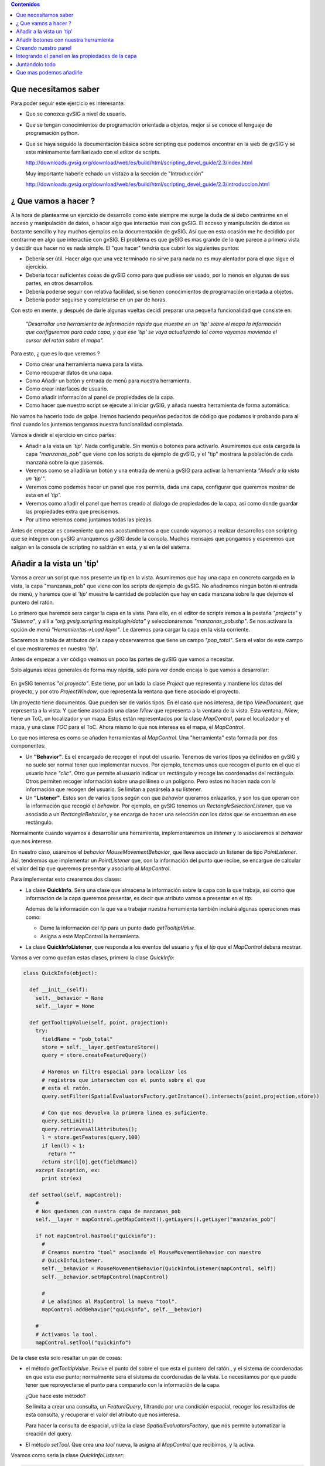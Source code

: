 
.. contents:: Contenidos


Que necesitamos saber 
========================

Para poder seguir este ejercicio es interesante:

- Que se conozca gvSIG a nivel de usuario.

- Que se tengan conocimientos de programación orientada a objetos, 
  mejor si se conoce el lenguaje de programación python.

- Que se haya seguido la documentación básica sobre scripting que 
  podemos encontrar en la web de gvSIG y se este minimamente 
  familiarizado con el editor de scripts.
  
  http://downloads.gvsig.org/download/web/es/build/html/scripting_devel_guide/2.3/index.html
  
  Muy importante haberle echado un vistazo a la sección de "Introducción"
  
  http://downloads.gvsig.org/download/web/es/build/html/scripting_devel_guide/2.3/introduccion.html
  


¿ Que vamos a hacer ?
=========================

A la hora de plantearme un ejercicio de desarrollo como este siempre me surge la duda de si 
debo centrarme en el acceso y manipulación de datos, o hacer algo que interactúe mas con gvSIG. 
El acceso y manipulación de datos es bastante sencillo y hay muchos ejemplos en la documentación 
de gvSIG. Así que en esta ocasión me he decidido por centrarme en algo que interactúe con gvSIG. 
El problema es que gvSIG es mas grande de lo que parece a primera vista y decidir que hacer no 
es nada simple. El "que hacer" tendría que cubrir los siguientes puntos:

- Debería ser útil. Hacer algo que una vez terminado no sirve para nada no es 
  muy alentador para el que sigue el ejercicio.
- Debería tocar suficientes cosas de gvSIG como para que pudiese ser usado, por 
  lo menos en algunas de sus partes, en otros desarrollos.
- Debería poderse seguir con relativa facilidad, si se tienen conocimientos de 
  programación orientada a objetos.
- Debería poder seguirse y completarse en un par de horas.

Con esto en mente, y después de darle algunas vueltas decidí preparar una pequeña funcionalidad 
que consiste en:

  *"Desarrollar una herramienta de información rápida que muestre en un 'tip' sobre el mapa 
  la información que configuremos para cada capa, y que ese 'tip' se vaya actualizando tal 
  como vayamos moviendo el cursor del ratón sobre el mapa".*

Para esto, ¿ que es lo que veremos ?

- Como crear una herramienta nueva para la vista.
- Como recuperar datos de una capa.
- Como Añadir un botón y entrada de menú para nuestra herramienta.
- Como crear interfaces de usuario.
- Como añadir información al panel de propiedades de la capa.
- Como hacer que nuestro script se ejecute al iniciar gvSIG, y añada nuestra herramienta de 
  forma automática.


No vamos ha hacerlo todo de golpe. Iremos haciendo pequeños pedacitos de código que podamos ir 
probando para al final cuando los juntemos tengamos nuestra funcionalidad completada.

Vamos a dividir el ejercicio en cinco partes:

- Añadir a la vista un *'tip'*. Nada configurable. Sin menús o botones para activarlo.
  Asumiremos que esta cargada la capa *"manzanas_pob"* que viene con los 
  scripts de ejemplo de gvSIG, y el "tip" mostrara la población de cada manzana 
  sobre la que pasemos.
  
- Veremos como se añadiría un botón y una entrada de menú a gvSIG para activar la
  herramienta *"Añadir a la vista un 'tip'"*.

- Veremos como podemos hacer un panel que nos permita, dada una capa, configurar que queremos
  mostrar de esta en el *'tip'*.
  
- Veremos como añadir el panel que hemos creado al dialogo de propiedades de la capa, asi como 
  donde guardar las propiedades extra que precisemos. 
  
- Por ultimo veremos como juntamos todas las piezas.

Antes de empezar es conveniente que nos acostumbremos a que cuando vayamos a realizar desarrollos con 
scripting que se integren con gvSIG arranquemos gvSIG desde la consola. Muchos mensajes que pongamos
y esperemos que salgan en la consola de scripting no saldrán en esta, y si en la del sistema.
  
Añadir a la vista un 'tip'
=============================
 
Vamos a crear un script que nos presente un tip en la vista. Asumiremos que hay una
capa en concreto cargada en la vista, la capa "manzanas_pob" que viene con los scripts 
de ejemplo de gvSIG. No añadiremos ningún botón ni entrada de menú, y haremos que el 
*'tip'* muestre la cantidad de población que hay en cada manzana sobre la que dejemos
el puntero del ratón.

Lo primero que haremos sera cargar la capa en la vista. Para ello, en el editor
de scripts iremos a la pestaña *"projects"* y *"Sistema"*, y allí a *"org.gvsig.scripting.mainplugin/data"* y
seleccionaremos *"manzanas_pob.shp"*. Se nos activara la opción de menú *"Herramientas->Load layer"*. 
Le daremos para cargar la capa en la vista corriente.

Sacaremos la tabla de atributos de la capa y observaremos que tiene un campo *"pop_total"*. 
Sera el valor de este campo el que mostraremos en nuestro *'tip'*.

Antes de empezar a ver código veamos un poco las partes de gvSIG que vamos a necesitar.

Solo algunas ideas generales de forma muy rápida, solo para ver donde encaja lo que vamos a desarrollar:

.. figure::  modelo1.png
   :align:   center
   
En gvSIG tenemos *"el proyecto"*. Este tiene, por un lado la clase *Project* que representa y 
mantiene los datos del proyecto, y por otro *ProjectWindow*, que representa la ventana que tiene 
asociado el proyecto.

Un proyecto tiene documentos. Que pueden ser de varios tipos. En el caso que nos interesa, de 
tipo *ViewDocument*, que representa a la vista. Y que tiene asociado una clase *IView* que representa 
a la ventana de la vista. Esta ventana, *IView*, tiene un ToC, un localizador y un mapa. Estos están 
representados por la clase *MapControl*, para el localizador y el mapa, y una clase *TOC* para el ToC. 
Ahora mismo lo que nos interesa es el mapa, el *MapControl*.

Lo que nos interesa es como se añaden herramientas al *MapControl*. 
Una "herramienta" esta formada por dos componentes:

- Un **"Behavior"**. Es el encargado de recoger el input del usuario.
  Tenemos de varios tipos ya definidos en gvSIG y no suele ser normal 
  tener que implementar nuevos. Por ejemplo, tenemos unos que recogen el
  punto en el que el usuario hace *"clic"*. Otro que permite al usuario
  indicar un rectángulo y recoge las coordenadas del rectángulo. Otros
  permiten recoger información sobre una polilinea o un polígono. Pero 
  estos no hacen nada con la información que recogen del usuario. Se limitan
  a pasársela a su listener.
  
- Un **"Listener"**. Estos son de varios tipos según con que *behavior* queramos
  enlazarlos, y son los que operan con la información que recogió el 
  *behavior*. Por ejemplo, en gvSIG tenemos un *RectangleSelectionListener*,
  que va asociado a un *RectangleBehavior*, y se encarga de hacer una selección
  con los datos que se encuentran en ese rectángulo. 
  
Normalmente cuando vayamos a desarrollar una herramienta, implementaremos un
*listener* y lo asociaremos al *behavior* que nos interese.

En nuestro caso, usaremos el *behavior* *MouseMovementBehavior*, que lleva asociado un
listener de tipo *PointListener*. Así, tendremos que implementar un *PointListener*
que, con la información del punto que recibe, se encargue de calcular el valor del *tip* 
que queremos presentar y asociarlo al *MapControl*.

Para implementar esto  crearemos dos clases:

- La clase **QuickInfo**. Sera una clase que almacena la información sobre
  la capa con la que trabaja, así como que información de la capa queremos
  presentar, es decir que atributo vamos a presentar en el *tip*.
  
  Ademas de la información con la que va a trabajar nuestra herramienta también
  incluirá algunas operaciones mas como:
  
  - Dame la información del *tip* para un punto dado *getTooltipValue*.
  
  - Asigna a este MapControl la herramienta.
  

- La clase **QuickInfoListener**, que responda a los eventos del usuario y 
  fija el *tip* que el *MapControl* deberá mostrar.
  

Vamos a ver como quedan estas clases, primero la clase *QuickInfo*:

.. code-block:: python

  class QuickInfo(object):

    def __init__(self):
      self.__behavior = None
      self.__layer = None

    def getTooltipValue(self, point, projection):
      try:
        fieldName = "pob_total"
        store = self.__layer.getFeatureStore()
        query = store.createFeatureQuery()

        # Haremos un filtro espacial para localizar los
        # registros que intersecten con el punto sobre el que
        # esta el ratón.
        query.setFilter(SpatialEvaluatorsFactory.getInstance().intersects(point,projection,store))

        # Con que nos devuelva la primera linea es suficiente.
        query.setLimit(1)
        query.retrievesAllAttributes();
        l = store.getFeatures(query,100)
        if len(l) < 1:
          return ""
        return str(l[0].get(fieldName))
      except Exception, ex:
        print str(ex)

    def setTool(self, mapControl):
      #
      # Nos quedamos con nuestra capa de manzanas_pob
      self.__layer = mapControl.getMapContext().getLayers().getLayer("manzanas_pob")
      
      if not mapControl.hasTool("quickinfo"):
        #
        # Creamos nuestro "tool" asociando el MouseMovementBehavior con nuestro
        # QuickInfoListener.
        self.__behavior = MouseMovementBehavior(QuickInfoListener(mapControl, self))
        self.__behavior.setMapControl(mapControl)
        
        #
        # Le añadimos al MapControl la nueva "tool".
        mapControl.addBehavior("quickinfo", self.__behavior)
      
      #
      # Activamos la tool.
      mapControl.setTool("quickinfo")
        

De la clase esta solo resaltar un par de cosas:

- el método *getTooltipValue*. Revive el punto del sobre el que esta el puntero 
  del ratón., y el sistema de coordenadas en que esta ese punto; normalmente sera el
  sistema de coordenadas de la vista. Lo necesitamos por que puede tener que 
  reproyectarse el punto para compararlo con la información de la capa.
  
  ¿Que hace este método?
  
  Se limita a crear una consulta, un *FeatureQuery*, filtrando por una condición
  espacial, recoger los resultados de esta consulta, y recuperar el valor del
  atributo que nos interesa.
  
  Para hacer la consulta de espacial, utiliza la clase *SpatialEvaluatorsFactory*,
  que nos permite  automatizar la creación del query.
  
- El método *setTool*. Que crea una *tool* nueva, la asigna al *MapControl* que recibimos,
  y la activa.
  
  
Veamos como seria la clase *QuickInfoListener*:

.. code-block:: python

  class QuickInfoListener(AbstractPointListener):

    def __init__(self, mapControl, quickinfo):
      AbstractPointListener.__init__(self)
      self.mapControl = mapControl
      self.quickinfo = quickinfo    
      self.projection = self.mapControl.getProjection()
      
    def point(self, event):
      p = event.getMapPoint()
      tip = self.quickinfo.getTooltipValue(p,self.projection)
      self.mapControl.setToolTipText(unicode(tip, 'utf-8'))

Como veis es sorprendentemente *"corta"*.
Cuando la creamos le pasamos una instancia de *QuickInfo*, y en su método *point*
se limita a recoger el punto sobre el que esta el puntero del ratón., pasárselo al
método *getTooltipValue* y con el valor obtenido lo asigna como el tooltip del
*MapControl* (no olvidemos que un *MapControl* extiende de un *JComponent* de java
que tiene métodos para gestionar el manejo de *tooltips*).

Hasta aquí bastante sencillo. Ya solo nos quedaría por ver como lo probamos. Podría ser algo como:

.. code-block:: python

  viewDoc = gvsig.currentView()
  viewPanel = viewDoc.getWindowOfView()
  mapControl = viewPanel.getMapControl()
  
  quickInfo = QuickInfo()
  quickInfo.setTool(mapControl)
  
La idea seria juntar todo esto en un script, pondríamos nuestras dos clase, y el código
anterior en la función *"main"*. Tendríamos un script *quickinfo* con algo como:

.. code-block:: python

  # encoding: utf-8

  import gvsig

  from org.gvsig.fmap.mapcontrol.tools.Behavior import MouseMovementBehavior
  from org.gvsig.fmap.mapcontrol.tools.Listeners import AbstractPointListener
  from org.gvsig.fmap.mapcontext.layers.vectorial import SpatialEvaluatorsFactory

  class QuickInfo(object):

    def __init__(self):
      self.__behavior = None
      self.__layer = None

    def getTooltipValue(self, point, projection):
      try:
        fieldName = "pob_total"
        store = self.__layer.getFeatureStore()
        query = store.createFeatureQuery()

        # Haremos un filtro espacial para localizar los
        # registros que intersecten con el punto sobre el que
        # esta el ratón.
        query.setFilter(SpatialEvaluatorsFactory.getInstance().intersects(point,projection,store))

        # Con que nos devuelva la primera linea es suficiente.
        query.setLimit(1)
        query.retrievesAllAttributes();
        l = store.getFeatures(query,100)
        if len(l) < 1:
          return ""
        return str(l[0].get(fieldName))
      except Exception, ex:
        print str(ex)

    def setTool(self, mapControl):
      #
      # Nos quedamos con nuestra capa de manzanas_pob
      self.__layer = mapControl.getMapContext().getLayers().getLayer("manzanas_pob")
      
      if not mapControl.hasTool("quickinfo"):
        #
        # Creamos nuestro "tool" asociando el MouseMovementBehavior con nuestro
        # QuickInfoListener.
        self.__behavior = MouseMovementBehavior(QuickInfoListener(mapControl, self))
        self.__behavior.setMapControl(mapControl)
        
        #
        # Le añadimos al MapControl la nueva "tool".
        mapControl.addBehavior("quickinfo", self.__behavior)
      
      #
      # Activamos la tool.
      mapControl.setTool("quickinfo")
      

  class QuickInfoListener(AbstractPointListener):

    def __init__(self, mapControl, quickinfo):
      AbstractPointListener.__init__(self)
      self.mapControl = mapControl
      self.quickinfo = quickinfo    
      self.projection = self.mapControl.getProjection()
      
    def point(self, event):
      p = event.getMapPoint()
      tip = self.quickinfo.getTooltipValue(p,self.projection)
      self.mapControl.setToolTipText(unicode(tip, 'utf-8'))

  def main(*args):      
    viewDoc = gvsig.currentView()
    viewPanel = viewDoc.getWindowOfView()
    mapControl = viewPanel.getMapControl()
    
    quickInfo = QuickInfo()
    quickInfo.setTool(mapControl)
    
Para probarlo cargaremos la capa de "manzanas_pob" en la vista, lanzaremos nuestro
script, y pasaremos el ratón. por la vista a ver que sucede.


Añadir botones con nuestra herramienta
=========================================

Añadir botones o entradas de menú en gvSIG involucra dos entidades. 

Por un lado 
necesitaremos disponer de una "Extension". Esta "extension" se encarga principalmente de
proporcionar el código asociado a nuestra herramienta, así como mecanismos para 
determinar si nuestra herramienta debe estar visible y activa.

Por otro lado deberemos registrar una "ActionInfo".  Esta se encarga de aglutinar
en un solo punto la información que pueda ser necesaria para asociar una acción
a un botón, o entrada de menú. Tiene un rotulo, un acelerador, un icono, un tooltip,
una descripción, y una "extension". De forma que con todo esto podemos, simplemente, asignarla 
a un botón y este ya tiene toda la información necesaria para presentar el botón
y ejecutar la acción cuando se haga clic sobre el. Ademas la acción controla 
si el usuario actual tiene o no permisos para ejecutarla.

gvSIG mantiene un registro de todas las acciones disponibles. Lo primero sera registrar
nuestra nueva acción, y luego ya la asignaremos a los menús o botones.

Para crear nuestra acción, lo primero sera implementar una "Extension". En nuestro caso
implementaremos una clase *QuickinfoExtension* que podría ser algo como:

.. code-block:: python

  class QuickinfoExtension(ScriptingExtension):
    def __init__(self):
      pass

    def isVisible(self):
      return True

    def isEnabled(self):
      layer = currentLayer()
      if not self.isLayerValid(layer):
        return False
      return True
      
    def execute(self,actionCommand, *args):
      actionCommand = actionCommand.lower()
      if actionCommand == "settool-quickinfo":
        layer = currentLayer()
        if not self.isLayerValid(layer):
          return
        viewPanel = currentView().getWindowOfView()
        mapControl = viewPanel.getMapControl()
        quickInfo = QuickInfo()
        quickInfo.setTool(mapControl)

    def isLayerValid(self, layer):
      if layer == None:
        return False
      if layer.getName() != "manzanas_pob":
        return False
      return True
      

Cosas a comentar. Básicamente debemos implementar tres métodos:

- **isVisible**. Este método debe devolver "True" cuando nos interese que
  este visible nuestro botón o entrada de menú. De momento haremos que
  este visible siempre.
  
- **isEnabled**. Determina cuando esta habilitado o no nuestro botón.
  En este caso haremos que este habilitado solamente cuando este activa
  nuestra capa de "manzanas_pob".

- **execute**. Es este método el que se ejecutara cuando se pulse sobre
  nuestro botón. Ahora bien, una *"extension"* puede gestionar varias
  acciones; para discernir que acción es la que ha de ejecutarse, se recibe
  como parámetro el nombre de la acción. Aquí hemos asumido que nuestra acción
  se llama *"tools-quickinfo"*, así que lo primero que hace es comprobar de
  que acción se trata.
  
Tanto el método *isEnabled* como *execute*, lo primero que hacen es comprobar
que nuestra capa, *"manzanas_pob"* este activa en la vista corriente. Si no lo
esta, no se habilita nuestra herramienta ni se ejecuta nada.

Nuestra herramienta, *QuickInfo*, requería para poder activarla, un *MapControl*,
así que, una vez hechas las verificaciones oportunas, obtendremos el *MapControl*
asociado al mapa de la vista, crearemos nuestra herramienta y le diremos que se
añada al *MapControl*:

.. code-block:: python

  viewPanel = currentView().getWindowOfView()
  mapControl = viewPanel.getMapControl()
  quickInfo = QuickInfo()
  quickInfo.setTool(mapControl)
        
Bien, pues esto seria la parte de crear nuestra *"extension"*, ahora tendremos que 
crear nuestro "acción".

Para crear nuestra acción, acudiremos al *ActionInfoManager*, que es el encargado
de crear acciones y mantener el registro de ellas. Obtendremos el manager con:

.. code-block:: python

  actionManager = PluginsLocator.getActionInfoManager()

La acción lleva asociado un icono, normalmente para presentarlo en el botón o 
junto a la entrada de menú. Antes de crear la acción deberemos cargar y registrar
nuestro icono en el tema de iconos de gvSIG. Lo haremos con:

.. code-block:: python

  iconTheme = ToolsSwingLocator.getIconThemeManager().getCurrent()

  quickinfo_icon = File(join(dirname(__file__),"images","quickinfo.png")).toURI().toURL()
  iconTheme.registerDefault("scripting.quickinfo", "action", "tools-quickinfo", None, quickinfo_icon)
  
Luego ya podremos crear y registrar nuestra acción:

.. code-block:: python

  quickinfo_extension = QuickinfoExtension()
  quickinfo_action = actionManager.createAction(
    quickinfo_extension,
    "tools-quickinfo",    # Action name
    "Show quick info",    # Text
    "settool-quickinfo",  # Action command
    "tools-quickinfo",    # Icon name
    None,                 # Accelerator
    1009000000,           # Position
    "Show quick info"     # Tooltip
  )
  quickinfo_action = actionManager.registerAction(quickinfo_action)
  
Y una vez ya tenemos registrada nuestra acción podemos ver de añadirla a las barras
de botones o entradas de menús con:

.. code-block:: python

  # Añadimos la entrada "Quickinfo" en el menú herramientas
  application.addMenu(quickinfo_action, "tools/Quickinfo")
  # Añadimos el la acción como un botón en la barra de herramientas "Quickinfo".
  application.addSelectableTool(quickinfo_action, "Quickinfo")
  
Todo este proceso de crear nuestra acción y registrarla en menús o botones, lo 
meteremos en un método *"selfRegister"*, (el nombre no es importante) para poder
invocarlo desde donde lo necesitemos.

Si metemos todo en un modulo *"actions"*, este podría quedar algo como:

.. code-block:: python

  # encoding: utf-8

  import gvsig

  import os.path

  from os.path import join, dirname

  from gvsig import currentView
  from gvsig import currentLayer

  from java.io import File

  from org.gvsig.app import ApplicationLocator
  from org.gvsig.andami import PluginsLocator
  from org.gvsig.scripting.app.extension import ScriptingExtension
  from org.gvsig.tools.swing.api import ToolsSwingLocator

  from quickinfo import QuickInfo

    
  class QuickinfoExtension(ScriptingExtension):
    def __init__(self):
      pass

    def isVisible(self):
      return True

    def isLayerValid(self, layer):
      if layer == None:
        print "### QuickinfoExtension.isLayerValid: None, return False"
        return False
      if layer.getName() != "manzanas_pob":
        return False
      return True
      
    def isEnabled(self):
      layer = currentLayer()
      if not self.isLayerValid(layer):
        return False
      return True
      
    def execute(self,actionCommand, *args):
      actionCommand = actionCommand.lower()
      if actionCommand == "settool-quickinfo":
        print "### QuickinfoExtension.execute(%s)" % repr(actionCommand)
        layer = currentLayer()
        if not self.isLayerValid(layer):
          return
        viewPanel = currentView().getWindowOfView()
        mapControl = viewPanel.getMapControl()
        quickInfo = QuickInfo()
        quickInfo.setTool(mapControl)

  def selfRegister():
    application = ApplicationLocator.getManager()
    actionManager = PluginsLocator.getActionInfoManager()
    iconTheme = ToolsSwingLocator.getIconThemeManager().getCurrent()

    quickinfo_icon = File(join(dirname(__file__),"images","quickinfo.png")).toURI().toURL()
    iconTheme.registerDefault("scripting.quickinfo", "action", "tools-quickinfo", None, quickinfo_icon)

    quickinfo_extension = QuickinfoExtension()
    quickinfo_action = actionManager.createAction(
      quickinfo_extension,
      "tools-quickinfo",    # Action name
      "Show quick info",    # Text
      "settool-quickinfo",  # Action command
      "tools-quickinfo",    # Icon name
      None,                 # Accelerator
      1009000000,           # Position
      "Show quick info"     # Tooltip
    )
    quickinfo_action = actionManager.registerAction(quickinfo_action)

    # Añadimos la entrada "Quickinfo" en el menú herramientas
    application.addMenu(quickinfo_action, "tools/Quickinfo")
    # Añadimos el la acción como un botón en la barra de herramientas "Quickinfo".
    application.addSelectableTool(quickinfo_action, "Quickinfo")

  def main(*args):
    selfRegister()
        

He añadido un *"main"* para que podamos probar que se añade nuestra herramienta 
como toca.
        
Creando nuestro panel 
=========================

Recordemos cual seria la funcionalidad de nuestro panel.

Se trata de un panel que nos permita seleccionar el campo que queremos mostrar en 
el 'tip' de nuestra herramienta. Mas tarde usaremos este panel para añadirlo 
a las propiedades de la capa. El panel va a ser muy sencillo, tan solo con una
etiqueta y un desplegable con los campos de la capa.

No voy a contar mucho sobre la creación de interfaces gráficas con scripting, de esto 
ya hay bastante en la documentación de la web:

  http://downloads.gvsig.org/download/web/es/build/html/scripting_devel_guide/2.3/interfaces_visuales.html

Así que me voy a centrar solo en un tres de detalles.

- **Uno**, botones de aceptar y cancelar. Es muy corriente que en los ejemplos 
  que veamos sobre creación de interfaces gráficos encontremos que se suele añadir 
  botones como "Aceptar", "Cerrar", "Aplicar" o "Cancelar" a nuestros paneles.
  A priori parece lógico, de hecho lo que suele llamar la atención es cuando te
  dicen que mejor si no los incluyes. Pues bien, a pesar de ser bastante didáctico
  incluir ese tipo de botones en nuestros paneles, lo mejor es no hacerlo.
  En nuestro caso si los incluimos obtendríamos un efecto nada deseado.

  En gvSIG hay herramientas para presentar de forma uniforme un panel, añadiéndole
  los estos botones, un rotulo de cabecera y hasta algún icono si lo consideramos oportuno.
  Ahora veremos como hacerlo.

- **Dos**, es recomendable que nuestro panel exponga métodos para poder acceder
  a los elementos que este recoge sin que quien los usa se vincule a si estos valores
  están en una caja de texto, un desplegable o una tabla. Cuesto panel debe proporcionar
  al usuario una forma de seleccionar que campo de la tabla queremos usar para mostrar
  en el tip, así que le añadiremos un método *"getFieldName"* para poder obtener el
  valor que selecciono el usuario.

- **Tres**, ¿ como y donde podemos guardar los datos introducidos por el usuario ?
  Pues a priori puede parecer mas complicado de lo que es. La capa implementa el interface
  *ExtendedPropertiesSupport* que nos provee de dos métodos:
  
  - *setProperty(name, value)*, que nos permite guardar un valor arbitrario en la
    capa asociado al nombre *name*.
    
  - *getProperty(name)*, que nos permite recuperar el valor de nombre *name* que
    este asociado a la capa.

  Conviene que los valores sean valores numéricos o de cadena, y no objetos complejos.
  No es que no puedan almacenarse objetos complejos, pero para los valores *simples*
  gvSIG se encarga de persistir los automáticamente cuando se guarda el proyecto, mientras
  que para objetos complejos deberíamos hacer algo mas de faena para que se persistieran.


Para crear un *"panel"*, deberemos hacer básicamente dos cosas:

- Crear un modulo y en el una clase que extienda de *FormPanel*.
- Crear la definición del panel usando el *Abeille form designer*.

Crearemos un modulo *"quickinfopanel"*, y en el meteremos la clase:

.. code-block:: python

  class QuickinfoPanel(FormPanel):
    pass

Y luego con el *Abeille* crearemos en interface de usuario, que podría ser 
algo como:

.. figure::  quickinfopanel1.png
   :align:   center

Tan solo una etiqueta y un *JComboBox*. Lo mas importante es el nombre que le demos
al *JComboBox*, en nuestro caso *cboFields*.

La clase *QuickinfoPanel* podría quedar algo como:

.. code-block:: python

  class QuickinfoPanel(FormPanel):
    def __init__(self, layer=None):
      FormPanel.__init__(self,getResource(__file__,"quickinfopanel.xml"))
      self.setLayer(layer)

    def setLayer(self, layer):
      self.__layer = layer
      if layer==None:
        self.cboFields.removeAllItems()
      else:
        self.fillCombo(
          self.cboFields, 
          self.__layer.getFeatureStore().getDefaultFeatureType()
        )

    def getLayer(self):
      return self.__layer

    def getFieldName(self):
      name = self.cboFields.getSelectedItem()
      if name == None:
        return None
      name = name.strip()
      if name == "":
        return None
      return name
      
    def fillCombo(self, combo, featureType):
      combo.removeAllItems()
      combo.addItem(" ")
      for attr in featureType:
        combo.addItem(attr.getName())
      x = self.__layer.getProperty("quickinfo.fieldname")
      if x in ("", None):
        combo.setSelectedIndex(0)
      else:
        combo.setSelectedItem(x)

    def save(self):
      self.__layer.setProperty(
        "quickinfo.fieldname",
        self.getFieldName()
      )
    

Tan solo cinco métodos. Un set/getLayer para asignarle la *layer* con la que
debe trabajar, el *getFieldName* que ya hemos comentado antes, un *fillCombo*
que se encargaría de rellenar el desplegable con los valores de los campos que
tiene la capa con la que estemos trabajando. Y un *save* que se encargaría de
guardar el campo seleccionado por el usuario como un valor asociado a la capa.

El panel, con esto, ya tiene todo lo que nos puede interesar, veamos ahora como
podríamos hacer para mostrarlo:

.. code-block:: python

  def main(*args):
    viewDoc = gvsig.currentView()
    layer = viewDoc.getLayer("manzanas_pob")
    panel = QuickinfoPanel(layer)

    winmgr = ToolsSwingLocator.getWindowManager();
    dialog = winmgr.createDialog(
      panel.asJComponent(),
      "Quickinfo test",
      "Quickinfo information",
      winmgr.BUTTONS_OK_CANCEL
    )
    dialog.show(winmgr.MODE.DIALOG)
    if dialog.getAction()==winmgr.BUTTON_OK:
      print "Ok"
      print "Show field: ", repr(panel.getFieldName())
      panel.save()
    else:
      print "Cancel"


Todo junto nuestro *"quickinfopanel"* quedaría algo como:

.. code-block:: python

  # encoding: utf-8

  import gvsig
  from gvsig import getResource
  from gvsig.libs.formpanel import FormPanel

  from org.gvsig.tools.swing.api import ToolsSwingLocator

  class QuickinfoPanel(FormPanel):
    def __init__(self, layer=None):
      FormPanel.__init__(self,getResource(__file__,"quickinfopanel.xml"))
      self.setLayer(layer)

    def setLayer(self, layer):
      self.__layer = layer
      if layer==None:
        self.cboFields.removeAllItems()
      else:
        self.fillCombo(
          self.cboFields, 
          self.__layer.getFeatureStore().getDefaultFeatureType()
        )

    def getLayer(self):
      return self.__layer

    def getFieldName(self):
      name = self.cboFields.getSelectedItem()
      if name == None:
        return None
      name = name.strip()
      if name == "":
        return None
      return name
      
    def fillCombo(self, combo, featureType):
      combo.removeAllItems()
      combo.addItem(" ")
      for attr in featureType:
        combo.addItem(attr.getName())
      x = self.__layer.getProperty("quickinfo.fieldname")
      if x in ("", None):
        combo.setSelectedIndex(0)
      else:
        combo.setSelectedItem(x)

    def save(self):
      self.__layer.setProperty(
        "quickinfo.fieldname",
        self.getFieldName()
      )
        
  def main(*args):
    viewDoc = gvsig.currentView()
    layer = viewDoc.getLayer("manzanas_pob")
    panel = QuickinfoPanel(layer)

    winmgr = ToolsSwingLocator.getWindowManager();
    dialog = winmgr.createDialog(
      panel.asJComponent(),
      "Quickinfo test",
      "Quickinfo information",
      winmgr.BUTTONS_OK_CANCEL
    )
    dialog.show(winmgr.MODE.DIALOG)
    if dialog.getAction()==winmgr.BUTTON_OK:
      print "Ok"
      print "Show field: ", repr(panel.getFieldName())
      panel.save()
    else:
      print "Cancel"
        
      
Integrando el panel en las propiedades de la capa
====================================================

Vamos a ver ahora como podemos hacer para añadir nuestro panel a las pestañas de propiedades
de una capa. Para dar soporte a esto, en gvSIG tenemos tres clases:

- *PropertiesPageManager*. Es el encargado de gestionar y almacenar las distintas
  *paginas* de propiedades que usan los distintos diálogos de propiedades de gvSIG.
  
- *PropertiesPageFactory*. Por cada *tipo* de pagina de propiedades precisaremos
  dos clases, una factoría, que deberá extender de esta clase. Es la encargada de
  construir cuando es necesario el panel de propiedades y pasárselo al cuadro
  de dialogo de propiedades.
  
- *PropertiesPage*. Representa a la pagina de propiedades en si misma, y es
  lo que crea la factoría *PropertiesPageFactory*.
  

Con esta idea en mente, deberemos crear dos clases, *QuickinfoPropertyPageFactory*, y *PropertiesPage*, 
y registrar nuestra factoría en el *PropertiesPageManager*. Aunque parezca complicado,
vamos a ver como es relativamente simple. La factoría sera algo como:

.. code-block:: python

  class QuickinfoPropertyPageFactory(PropertiesPageFactory):

    def __init__(self):
      pass

    def getName(self):
      return "Quickinfo"
      
    def getGroupID(self):
      return ViewDocument.LAYER_PROPERTIES_PAGE_GROUP
      
    def isVisible(self, layer):
      if isinstance(layer,VectorLayer):
        return True
      return False
      
    def create(self, layer):
      if not isinstance(layer,VectorLayer):
        return None
      return QuickinfoPropertyPage(layer)
      
Solo tiene cuatro métodos, pero todos ellos son importantes:

- *getName*. Devuelve el nombre con el que identificar a nuestra pagina
  de propiedades. Es un nombre interno y no pueden haber dos paginas de
  propiedades en el mismo *grupo* con el mismo nombre.
  
- *getGroupID*. Indica a que grupo pertenece nuestra pagina de propiedades.
  En gvSIG tenemos varios grupos de paginas, por ejemplo, tenemos las paginas
  de propiedades del proyecto, o las de la vista, o en el caso que nos interesa
  las de la capa. Cuando se va a presentar el dialogo de propiedades de la capa,
  solo se usan las que el grupo sea *ViewDocument.LAYER_PROPERTIES_PAGE_GROUP*, 
  que tiene el valor *"LayerPropertiesPageGroup"*.

- *isVisible*. Este método debe indicar si para la capa que recibe como parámetro
  esta pagina de propiedades debe o no estar visible. Nosotros solo mostraremos
  nuestra pagina para las capas vectoriales.
  
- *create*. Se encarga de crear la pagina de propiedades y asociarla a la capa
  que recibe como parámetro.
  
Visto en que consistiría la factoría, veamos que seria nuestra pagina de propiedades:

.. code-block:: python

  class QuickinfoPropertyPage(PropertiesPage):

    def __init__(self, layer=None):
      self.__panel = QuickinfoPanel(layer)
        
    def getTitle(self):
      return "Quickinfo"

    def asJComponent(self):
      return self.__panel.asJComponent()
    
    def getPriority(self):
      return 1

    def whenAccept(self):
      self.__panel.save()
      return True

    def whenApply(self):
      return self.whenAccept()

    def whenCancel(self):
      return True

      
Vemos que también tiene poquitos métodos y de una implementación bastante simple.
Vamos a repasarlos uno a uno:

- *getTitle*, que proporciona la etiqueta a mostrar en la pestaña.

- *getPriority*, que indica como de a la derecha o izquierda debe presentarse nuestra pagina
  entre las pestañas de propiedades de la capa. Cuanto mas alto sea su valor
  mas a la izquierda se posicionara.

- *asJComponent*, que devuelve el componente de gráfico a presentar en la pestaña de
  propiedades.
  
- *when...* que serán invocados cuando el usuario pulse en los botones de aceptar, aplicar
  o cancelar. Si devolvemos True, se continuara con la acción solicitada, mientras que 
  si devolvemos False, la acción se cancelara. 
  
Vistas ya las dos clases, solo queda ver como las registraríamos para que gvSIG las
use. Muy simple, nos limitaríamos a obtener el *PropertiesPageManager* y registrar en
el nuestra factoría:

.. code-block:: python

  def selfRegister():
    propertiesPageManager = MapControlLocator.getPropertiesPageManager()
    propertiesPageManager.registerFactory(QuickinfoPropertyPageFactory())

  def main(*args):
    selfRegister()
      
        
Igual que ya hicimos antes, meteremos el registro en un método *selfRegister* para
facilitarnos usarlo mas tarde.

Con esto crearemos un modulo *"quickinfopropertypage"* en el que lo meternos todo, quedando
algo como:

.. code-block:: python

  # encoding: utf-8

  import gvsig

  from org.gvsig.propertypage import PropertiesPage
  from org.gvsig.fmap.mapcontext.layers.vectorial import VectorLayer
  from org.gvsig.app.project.documents.view import ViewDocument
  from org.gvsig.propertypage import PropertiesPageFactory
  from org.gvsig.fmap.mapcontrol import MapControlLocator

  from quickinfopanel import QuickinfoPanel

  class QuickinfoPropertyPage(PropertiesPage):

    def __init__(self, layer=None):
      self.__panel = QuickinfoPanel(layer)
        
    def getTitle(self):
      return "Quickinfo"

    def asJComponent(self):
      return self.__panel.asJComponent()
    
    def getPriority(self):
      return 1

    def whenAccept(self):
      self.__panel.save()
      return True

    def whenApply(self):
      return self.whenAccept()

    def whenCancel(self):
      return True

  class QuickinfoPropertyPageFactory(PropertiesPageFactory):

    def __init__(self):
      pass

    def getName(self):
      return "Quickinfo"
      
    def getGroupID(self):
      return ViewDocument.LAYER_PROPERTIES_PAGE_GROUP
      
    def isVisible(self, layer):
      if isinstance(layer,VectorLayer):
        return True
      return False
      
    def create(self, layer):
      if not isinstance(layer,VectorLayer):
        return None
      return QuickinfoPropertyPage(layer)

  def selfRegister():
    propertiesPageManager = MapControlLocator.getPropertiesPageManager()
    propertiesPageManager.registerFactory(QuickinfoPropertyPageFactory())

  def main(*args):
    selfRegister()
      
    
Juntandolo todo
================

Para terminar de armarlo todo, vamos a volver sobre algunos de los módulos que hemos
ido haciendo para tocar algunas cositas en ellos.

- En el modulo *"quickinfo"* vamos a cambiar un par de cosas. 

  - Por un lado en el método *getTooltipValue* de la clase *QuickInfo*. Al principio
    comprobaremos si la capa tiene asignada la propiedad "quickinfo,fieldname". Si la
    tiene recuperaremos de ella el campo que vamos a mostrar, y si no, no saldremos
    devolviendo un None.
    
    .. code-block:: python
    
      def getTooltipValue(self, point, projection):
        try:
          fieldName = self.__layer.getProperty("quickinfo.fieldname")
          if fieldName in ("", None):
            print '### QuickInfo.getTooltipValue: %s return ""' % repr(fieldName)
            return ""
            
          store = self.__layer.getFeatureStore()

          ...
          
          if len(l) < 1:
            return ""
          return str(l[0].get(fieldName))


    - Por otro lado, el método *setTool* que usamos para activar la tool en la vista,
      en lugar de trabajar con una capa fija, trabajara con la capa activa, pero
      solo si tiene asignada la propiedad *"quickinfo.fieldname"*.

      .. code-block:: python
            
        def setTool(self, mapControl):
          actives = mapControl.getMapContext().getLayers().getActives()
          if len(actives)!=1:
            # Solo activamos la herramienta si hay una sola capa activa
            return
          fieldName = actives[0].getProperty("quickinfo.fieldname")
          if fieldName in ("", None):
            # Si la capa activa no tiene configurado el campo a mostrar
            # tampoco activamos la herramienta
            return 
          self.__layer = actives[0]
              
          if not mapControl.hasTool("quickinfo"):

          ...
          
      
- En el modulo *"actions"* vamos a cambiar un par de cosas, similares a las que 
  hemos cambiado en el *"quickinfo"*. Modificaremos el método de utilidad que añadimos
  *isLayerValid*, para que en lugar de comprobar si la capa es una en concreto 
  verifique que la capa tiene en sus propiedades el valor *"quickinfo.fieldname"*:
  
  .. code-block:: python

    ...
    
    def isLayerValid(self, layer):
      if layer == None:
        return False
      fieldName = layer.getProperty("quickinfo.fieldname")
      if fieldName in ("", None):
        # Si la capa no tiene configurado el campo a mostrar
        # no activamos la herramienta
        return False
      return True
      
    ...

Con estos cambios ya casi lo tendríamos. Nos faltara solo una cosa...

**¿ Quien llamara y cuando a los métodos *selfRegistry* para que nuestra herramienta 
se integre en gvSIG ?**

Pues en gvSIG podemos crear scripts que se ejecuten en el arranque de la aplicación de forma automática. 
Crearemos uno de estos scripts y en el llamaremos a las dos funciones *selfRegister* que 
hemos implementado. 

Para que un script se ejecute en el arranque de gvSIG, bastara con que se llame de una 
forma especial, *"autorun"*. Así que simplemente crearemos nuestro script *autorun* con 
el siguiente código:

.. code-block:: python

  # encoding: utf-8

  import gvsig

  import actions
  import quickinfopropertypage

  def main(*args):
    actions.selfRegister()
    quickinfopropertypage.selfRegister()
      
  
Es interesante tener en cuenta, que podemos deshabilitar un script para que no se ejecute, 
esto es útil con los scripts *autorun* ya que nos permite hacer pruebas sin que se nos carguen 
todas ellas en el arranque de gvSIG.

Un comentario mas... tener en cuenta que parte de las cosas que estamos implementando quedan 
registradas y cargadas en memoria en gvSIG al ejecutarse. Muchas veces no vasta con corregir y volver a lanzar 
nuestro script,por que lo que cargamos en la ejecución anterior aun esta cargado. En estos casos 
sera necesario cerrar gvSIG y volver a arrancar para cerciorarnos que nuestras modificaciones son 
correctas. En general, siempre es una buena practica cerrar gvSIG y volverlo a arrancar cuando
tengamos el trabajo concluido o casi concluido para cerciorarnos que funciona correctamente;
no vaya a ser que algo de lo que ejecutamos anteriormente este haciendo funcionar las cosas
y al re-arrancar gvSIG no vayan.

    
Que mas podemos añadirle
==========================

- Utilizar una expresión en lugar de un solo campo para determinar el valor
  a mostrar en el 'tip'-

- Dar soporte a internacionalización a nuestro código.

